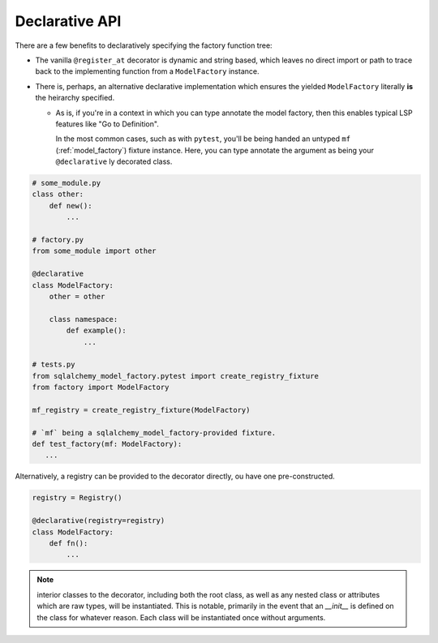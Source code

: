 Declarative API
===============
There are a few benefits to declaratively specifying the factory function tree:

- The vanilla ``@register_at`` decorator is dynamic and string based, which
  leaves no direct import or path to trace back to the implementing function
  from a ``ModelFactory`` instance.
- There is, perhaps, an alternative declarative implementation which ensures
  the yielded ``ModelFactory`` literally **is** the heirarchy specified.

  - As is, if you're in a context in which you can type annotate the model
    factory, then this enables typical LSP features like "Go to Definition".

    In the most common cases, such as with ``pytest``, you'll be being handed
    an untyped ``mf`` (:ref:`model_factory`) fixture instance. Here, you can
    type annotate the argument as being your ``@declarative`` ly decorated
    class.


.. code-block:: python

   # some_module.py
   class other:
       def new():
           ...

   # factory.py
   from some_module import other

   @declarative
   class ModelFactory:
       other = other

       class namespace:
           def example():
               ...

   # tests.py
   from sqlalchemy_model_factory.pytest import create_registry_fixture
   from factory import ModelFactory

   mf_registry = create_registry_fixture(ModelFactory)

   # `mf` being a sqlalchemy_model_factory-provided fixture.
   def test_factory(mf: ModelFactory):
      ...

Alternatively, a registry can be provided to the decorator directly,
ou have one pre-constructed.

.. code-block:: python

   registry = Registry()
   
   @declarative(registry=registry)
   class ModelFactory:
       def fn():
           ...

.. note::

   interior classes to the decorator, including both the root class, as
   well as any nested class or attributes which are raw types, will be
   instantiated. This is notable, primarily in the event that an `__init__`
   is defined on the class for whatever reason. Each class will be instantiated
   once without arguments.
